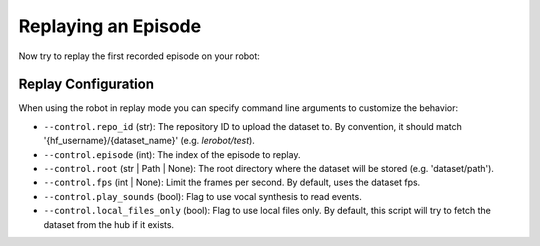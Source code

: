 ====================
Replaying an Episode
====================

Now try to replay the first recorded episode on your robot:


.. tabs::

  .. group-tab:: Trossen AI Stationary

    .. code-block:: bash

      python lerobot/scripts/control_robot.py \
        --robot.type=trossen_ai_stationary \
        --robot.max_relative_target=null \
        --control.type=replay \
        --control.fps=30 \
        --control.repo_id=${HF_USER}/trossen_ai_stationary_test \
        --control.episode=0 \
    
  .. group-tab:: Trossen AI Mobile

    .. note::

      The Trossen AI Mobile robot needs the base torque to be enabled to move in replay mode.
      You can enable it by adding ``--robot.enable_motor_torque=true`` to the command line.

    .. code-block:: bash

      python lerobot/scripts/control_robot.py \
        --robot.type=trossen_ai_mobile \
        --robot.max_relative_target=null \
        --control.type=replay \
        --control.fps=30 \
        --control.repo_id=${HF_USER}/trossen_ai_mobile_test \
        --control.episode=0 \
        --robot.enable_motor_torque=true

    
  .. group-tab:: Trossen AI Solo

    .. code-block:: bash

      python lerobot/scripts/control_robot.py \
        --robot.type=trossen_ai_solo \
        --robot.max_relative_target=null \
        --control.type=replay \
        --control.fps=30 \
        --control.repo_id=${HF_USER}/trossen_ai_solo_test \
        --control.episode=0 \


Replay Configuration
====================

When using the robot in replay mode you can specify command line arguments to customize the behavior:

- ``--control.repo_id`` (str): The repository ID to upload the dataset to. By convention, it should match '{hf_username}/{dataset_name}' (e.g. `lerobot/test`).
- ``--control.episode`` (int): The index of the episode to replay.
- ``--control.root`` (str | Path | None): The root directory where the dataset will be stored (e.g. 'dataset/path').
- ``--control.fps`` (int | None): Limit the frames per second. By default, uses the dataset fps.
- ``--control.play_sounds`` (bool): Flag to use vocal synthesis to read events.
- ``--control.local_files_only`` (bool): Flag to use local files only. By default, this script will try to fetch the dataset from the hub if it exists.
